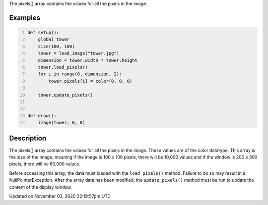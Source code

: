 .. title: pixels[]
.. slug: py5image_pixels
.. date: 2020-11-03 22:19:57 UTC+00:00
.. tags:
.. category:
.. link:
.. description: py5 pixels[] documentation
.. type: text

The pixels[] array contains the values for all the pixels in the image.

Examples
========

.. raw:: html

    <div class="example-table">

.. raw:: html

    <div class="example-row"><div class="example-cell-image">

.. image:: /images/reference/Py5Image_pixels_0.png
    :alt: example picture for pixels[]

.. raw:: html

    </div><div class="example-cell-code">

.. code:: python
    :number-lines:

    def setup():
        global tower
        size(100, 100)
        tower = load_image("tower.jpg")
        dimension = tower.width * tower.height
        tower.load_pixels()
        for i in range(0, dimension, 2):
            tower.pixels[i] = color(0, 0, 0)

        tower.update_pixels()


    def draw():
        image(tower, 0, 0)

.. raw:: html

    </div></div>

.. raw:: html

    </div>

Description
===========

The pixels[] array contains the values for all the pixels in the image. These values are of the color datatype. This array is the size of the image, meaning if the image is 100 x 100 pixels, there will be 10,000 values and if the window is 200 x 300 pixels, there will be 60,000 values. 

Before accessing this array, the data must loaded with the ``load_pixels()`` method. Failure to do so may result in a NullPointerException. After the array data has been modified, the ``update_pixels()`` method must be run to update the content of the display window.


Updated on November 03, 2020 22:19:57pm UTC

